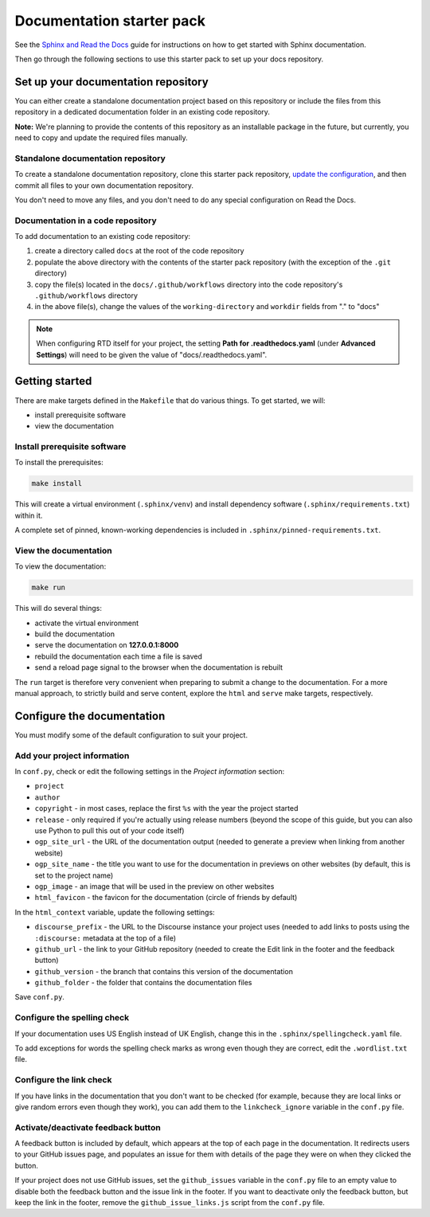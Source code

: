Documentation starter pack
==========================

See the `Sphinx and Read the Docs <https://canonical-documentation-with-sphinx-and-readthedocscom.readthedocs-hosted.com/>`_ guide for instructions on how to get started with Sphinx documentation.

Then go through the following sections to use this starter pack to set up your docs repository.

Set up your documentation repository
------------------------------------

You can either create a standalone documentation project based on this repository or include the files from this repository in a dedicated documentation folder in an existing code repository.

**Note:** We're planning to provide the contents of this repository as an installable package in the future, but currently, you need to copy and update the required files manually.

Standalone documentation repository
~~~~~~~~~~~~~~~~~~~~~~~~~~~~~~~~~~~

To create a standalone documentation repository, clone this starter pack repository, `update the configuration <#configure-the-documentation>`_, and then commit all files to your own documentation repository.

You don't need to move any files, and you don't need to do any special configuration on Read the Docs.

Documentation in a code repository
~~~~~~~~~~~~~~~~~~~~~~~~~~~~~~~~~~

To add documentation to an existing code repository:

#. create a directory called ``docs`` at the root of the code repository
#. populate the above directory with the contents of the starter pack
   repository (with the exception of the ``.git`` directory)
#. copy the file(s) located in the ``docs/.github/workflows`` directory into
   the code repository's ``.github/workflows`` directory
#. in the above file(s), change the values of the ``working-directory`` and
   ``workdir`` fields from "." to "docs"

.. note::

   When configuring RTD itself for your project, the setting **Path for
   .readthedocs.yaml** (under **Advanced Settings**) will need to be given the
   value of "docs/.readthedocs.yaml".

Getting started
---------------

There are make targets defined in the ``Makefile`` that do various things. To
get started, we will:

* install prerequisite software
* view the documentation

Install prerequisite software
~~~~~~~~~~~~~~~~~~~~~~~~~~~~~

To install the prerequisites:

.. code-block:: none

   make install

This will create a virtual environment (``.sphinx/venv``) and install
dependency software (``.sphinx/requirements.txt``) within it.

A complete set of pinned, known-working dependencies is included in
``.sphinx/pinned-requirements.txt``.

View the documentation
~~~~~~~~~~~~~~~~~~~~~~

To view the documentation:

.. code-block:: none

   make run

This will do several things:

* activate the virtual environment
* build the documentation
* serve the documentation on **127.0.0.1:8000**
* rebuild the documentation each time a file is saved
* send a reload page signal to the browser when the documentation is rebuilt

The ``run`` target is therefore very convenient when preparing to submit a
change to the documentation. For a more manual approach, to strictly build and
serve content, explore the ``html`` and ``serve`` make targets, respectively.

Configure the documentation
---------------------------

You must modify some of the default configuration to suit your project.

Add your project information
~~~~~~~~~~~~~~~~~~~~~~~~~~~~

In ``conf.py``, check or edit the following settings in the *Project information* section:

* ``project``
* ``author``
* ``copyright`` - in most cases, replace the first ``%s`` with the year the project started
* ``release`` - only required if you're actually using release numbers
  (beyond the scope of this guide, but you can also use Python to pull this
  out of your code itself)
* ``ogp_site_url`` - the URL of the documentation output (needed to generate a preview when linking from another website)
* ``ogp_site_name`` - the title you want to use for the documentation in previews on other websites (by default, this is set to the project name)
* ``ogp_image`` - an image that will be used in the preview on other websites
* ``html_favicon`` - the favicon for the documentation (circle of friends by default)

In the ``html_context`` variable, update the following settings:

* ``discourse_prefix`` - the URL to the Discourse instance your project uses (needed to add links to posts using the ``:discourse:`` metadata at the top of a file)
* ``github_url`` - the link to your GitHub repository (needed to create the Edit link in the footer and the feedback button)
* ``github_version`` - the branch that contains this version of the documentation
* ``github_folder`` - the folder that contains the documentation files

Save ``conf.py``.

Configure the spelling check
~~~~~~~~~~~~~~~~~~~~~~~~~~~~

If your documentation uses US English instead of UK English, change this in the
``.sphinx/spellingcheck.yaml`` file.

To add exceptions for words the spelling check marks as wrong even though they are correct, edit the ``.wordlist.txt`` file.

Configure the link check
~~~~~~~~~~~~~~~~~~~~~~~~

If you have links in the documentation that you don't want to be checked (for
example, because they are local links or give random errors even though they
work), you can add them to the ``linkcheck_ignore`` variable in the ``conf.py``
file.

Activate/deactivate feedback button
~~~~~~~~~~~~~~~~~~~~~~~~~~~~~~~~~~~

A feedback button is included by default, which appears at the top of each page
in the documentation. It redirects users to your GitHub issues page, and
populates an issue for them with details of the page they were on when they
clicked the button.

If your project does not use GitHub issues, set the ``github_issues`` variable
in the ``conf.py`` file to an empty value to disable both the feedback button
and the issue link in the footer.
If you want to deactivate only the feedback button, but keep the link in the
footer, remove the ``github_issue_links.js`` script from the ``conf.py`` file.
